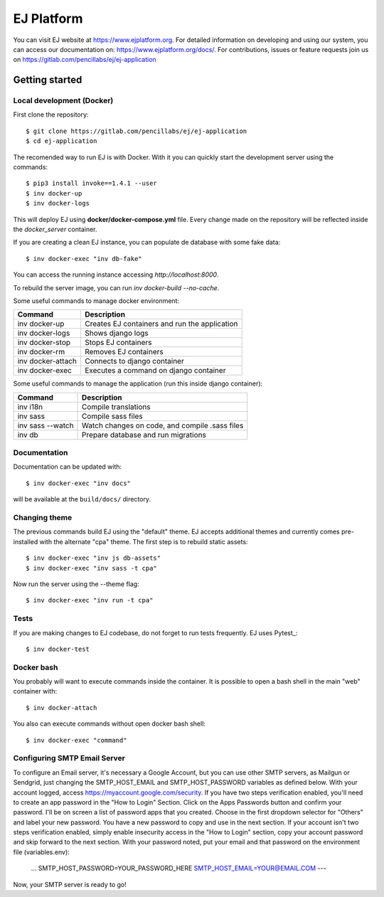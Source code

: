 ===========
EJ Platform
===========

You can visit EJ website at https://www.ejplatform.org.
For detailed information on developing and using our system, you can access our documentation on:
https://www.ejplatform.org/docs/.
For contributions, issues or feature requests join us on https://gitlab.com/pencillabs/ej/ej-application

Getting started
===============

Local development (Docker)
------------------------------

First clone the repository::

    $ git clone https://gitlab.com/pencillabs/ej/ej-application
    $ cd ej-application

The recomended way to run EJ is with Docker. With it 
you can quickly start the development server using the
commands::

    $ pip3 install invoke==1.4.1 --user
    $ inv docker-up
    $ inv docker-logs

This will deploy EJ using **docker/docker-compose.yml** file.
Every change made on the repository will be reflected inside the
`docker_server` container.

If you are creating a clean EJ instance, you can populate de database
with some fake data::

    $ inv docker-exec "inv db-fake"

You can access the running instance accessing `http://localhost:8000`.

To rebuild the server image, you can run `inv docker-build --no-cache`.

Some useful commands to manage docker environment:

==================  ============================================= 
Command             Description  
==================  =============================================
inv docker-up       Creates EJ containers and run the application
inv docker-logs     Shows django logs 
inv docker-stop     Stops EJ containers 
inv docker-rm       Removes EJ containers
inv docker-attach   Connects to django container
inv docker-exec     Executes a command on django container
==================  =============================================

Some useful commands to manage the application (run this inside django container):

==================  ============================================= 
Command             Description  
==================  =============================================
inv i18n            Compile translations
inv sass            Compile sass files
inv sass --watch    Watch changes on code, and compile .sass files
inv db              Prepare database and run migrations
==================  =============================================

Documentation
-------------

Documentation can be updated with::

    $ inv docker-exec "inv docs"
    
will be available at the ``build/docs/`` directory.

Changing theme
--------------

The previous commands build EJ using the "default" theme. EJ accepts additional
themes and currently comes pre-installed with the alternate "cpa" theme. The
first step is to rebuild static assets::

    $ inv docker-exec "inv js db-assets"
    $ inv docker-exec "inv sass -t cpa" 

Now run the server using the --theme flag::

    $ inv docker-exec "inv run -t cpa"

Tests
-----

If you are making changes to EJ codebase, do not forget to run tests frequently.
EJ uses Pytest_::

    $ inv docker-test

Docker bash
-----------

You probably will want to execute commands inside the container.
It is possible to open a bash shell in the main "web" container with::

    $ inv docker-attach

You also can execute commands without open docker bash shell::

    $ inv docker-exec "command"

Configuring SMTP Email Server
-----------

To configure an Email server, it's necessary a Google Account, but you can use other SMTP servers, as Mailgun or Sendgrid, just changing the SMTP_HOST_EMAIL and SMTP_HOST_PASSWORD variables as defined below.
With your account logged, access https://myaccount.google.com/security.
If you have two steps verification enabled, you'll need to create an app password in the "How to Login" Section. Click on the Apps Passwords button and confirm your password. I'll be on screen a list of password apps that you created. Choose in the first dropdown selector for "Others" and label your new password. You have a new password to copy and use in the next section.
If your account isn't two steps verification enabled, simply enable insecurity access in the "How to Login" section, copy your account password and skip forward to the next section.
With your password noted, put your email and that password on the environment file (variables.env):
	...
	SMTP_HOST_PASSWORD=YOUR_PASSWORD_HERE
	SMTP_HOST_EMAIL=YOUR@EMAIL.COM
	---
Now, your SMTP server is ready to go!
